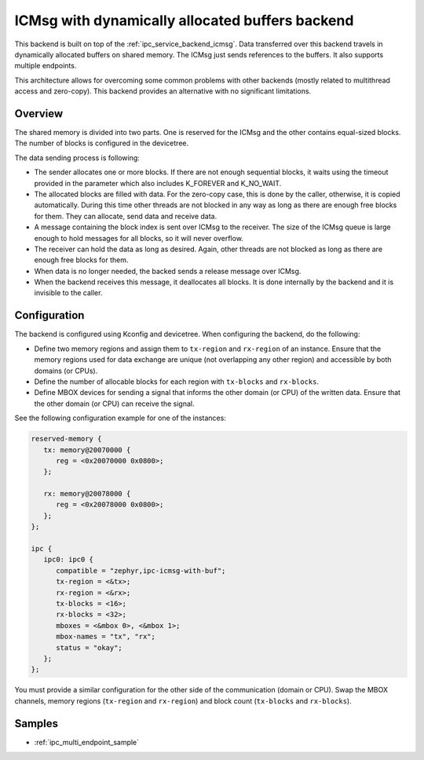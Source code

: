 .. _ipc_service_backend_icmsg_with_buf:

ICMsg with dynamically allocated buffers backend
################################################

This backend is built on top of the :ref:`ipc_service_backend_icmsg`.
Data transferred over this backend travels in dynamically allocated buffers on shared memory.
The ICMsg just sends references to the buffers.
It also supports multiple endpoints.

This architecture allows for overcoming some common problems with
other backends (mostly related to multithread access and zero-copy).
This backend provides an alternative with no significant limitations.

Overview
========

The shared memory is divided into two parts.
One is reserved for the ICMsg and the other contains equal-sized blocks.
The number of blocks is configured in the devicetree.

The data sending process is following:

* The sender allocates one or more blocks.
  If there are not enough sequential blocks,
  it waits using the timeout provided in the parameter which also includes K_FOREVER and K_NO_WAIT.
* The allocated blocks are filled with data. For the zero-copy case,
  this is done by the caller, otherwise, it is copied automatically.
  During this time other threads are not blocked in any way as long as there are enough free blocks for them.
  They can allocate, send data and receive data.
* A message containing the block index is sent over ICMsg to the receiver.
  The size of the ICMsg queue is large enough to hold messages for all blocks,
  so it will never overflow.
* The receiver can hold the data as long as desired.
  Again, other threads are not blocked as long as there are enough free blocks for them.
* When data is no longer needed, the backed sends a release message over ICMsg.
* When the backend receives this message, it deallocates all blocks.
  It is done internally by the backend and it is invisible to the caller.

Configuration
=============

The backend is configured using Kconfig and devicetree.
When configuring the backend, do the following:

* Define two memory regions and assign them to ``tx-region`` and ``rx-region`` of an instance.
  Ensure that the memory regions used for data exchange are unique (not overlapping any other region)
  and accessible by both domains (or CPUs).
* Define the number of allocable blocks for each region with ``tx-blocks`` and ``rx-blocks``.
* Define MBOX devices for sending a signal that informs the other domain (or CPU) of the written data.
  Ensure that the other domain (or CPU) can receive the signal.

See the following configuration example for one of the instances:

.. code-block:: devicetree

   reserved-memory {
      tx: memory@20070000 {
         reg = <0x20070000 0x0800>;
      };

      rx: memory@20078000 {
         reg = <0x20078000 0x0800>;
      };
   };

   ipc {
      ipc0: ipc0 {
         compatible = "zephyr,ipc-icmsg-with-buf";
         tx-region = <&tx>;
         rx-region = <&rx>;
         tx-blocks = <16>;
         rx-blocks = <32>;
         mboxes = <&mbox 0>, <&mbox 1>;
         mbox-names = "tx", "rx";
         status = "okay";
      };
   };


You must provide a similar configuration for the other side of the communication (domain or CPU).
Swap the MBOX channels, memory regions (``tx-region`` and ``rx-region``)
and block count (``tx-blocks`` and ``rx-blocks``).

Samples
=======

* :ref:`ipc_multi_endpoint_sample`
